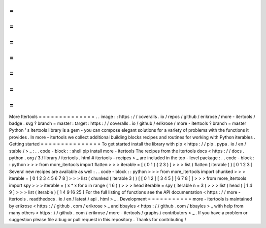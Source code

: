 =
=
=
=
=
=
=
=
=
=
=
=
=
=
More
Itertools
=
=
=
=
=
=
=
=
=
=
=
=
=
=
.
.
image
:
:
https
:
/
/
coveralls
.
io
/
repos
/
github
/
erikrose
/
more
-
itertools
/
badge
.
svg
?
branch
=
master
:
target
:
https
:
/
/
coveralls
.
io
/
github
/
erikrose
/
more
-
itertools
?
branch
=
master
Python
'
s
itertools
library
is
a
gem
-
you
can
compose
elegant
solutions
for
a
variety
of
problems
with
the
functions
it
provides
.
In
more
-
itertools
we
collect
additional
building
blocks
recipes
and
routines
for
working
with
Python
iterables
.
Getting
started
=
=
=
=
=
=
=
=
=
=
=
=
=
=
=
To
get
started
install
the
library
with
pip
<
https
:
/
/
pip
.
pypa
.
io
/
en
/
stable
/
>
_
:
.
.
code
-
block
:
:
shell
pip
install
more
-
itertools
The
recipes
from
the
itertools
docs
<
https
:
/
/
docs
.
python
.
org
/
3
/
library
/
itertools
.
html
#
itertools
-
recipes
>
_
are
included
in
the
top
-
level
package
:
.
.
code
-
block
:
:
python
>
>
>
from
more_itertools
import
flatten
>
>
>
iterable
=
[
(
0
1
)
(
2
3
)
]
>
>
>
list
(
flatten
(
iterable
)
)
[
0
1
2
3
]
Several
new
recipes
are
available
as
well
:
.
.
code
-
block
:
:
python
>
>
>
from
more_itertools
import
chunked
>
>
>
iterable
=
[
0
1
2
3
4
5
6
7
8
]
>
>
>
list
(
chunked
(
iterable
3
)
)
[
[
0
1
2
]
[
3
4
5
]
[
6
7
8
]
]
>
>
>
from
more_itertools
import
spy
>
>
>
iterable
=
(
x
*
x
for
x
in
range
(
1
6
)
)
>
>
>
head
iterable
=
spy
(
iterable
n
=
3
)
>
>
>
list
(
head
)
[
1
4
9
]
>
>
>
list
(
iterable
)
[
1
4
9
16
25
]
For
the
full
listing
of
functions
see
the
API
documentation
<
https
:
/
/
more
-
itertools
.
readthedocs
.
io
/
en
/
latest
/
api
.
html
>
_
.
Development
=
=
=
=
=
=
=
=
=
=
=
more
-
itertools
is
maintained
by
erikrose
<
https
:
/
/
github
.
com
/
erikrose
>
_
and
bbayles
<
https
:
/
/
github
.
com
/
bbayles
>
_
with
help
from
many
others
<
https
:
/
/
github
.
com
/
erikrose
/
more
-
itertools
/
graphs
/
contributors
>
_
.
If
you
have
a
problem
or
suggestion
please
file
a
bug
or
pull
request
in
this
repository
.
Thanks
for
contributing
!
